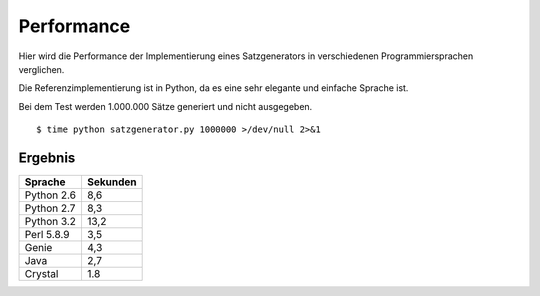 Performance
===========

Hier wird die Performance der Implementierung eines Satzgenerators in verschiedenen Programmiersprachen verglichen.

Die Referenzimplementierung ist in Python, da es eine sehr elegante und einfache Sprache ist.

Bei dem Test werden 1.000.000 Sätze generiert und nicht ausgegeben.

::

	$ time python satzgenerator.py 1000000 >/dev/null 2>&1

Ergebnis
--------

============  ========
Sprache       Sekunden
============  ========
Python 2.6    8,6
Python 2.7    8,3
Python 3.2    13,2
Perl 5.8.9    3,5
Genie         4,3
Java          2,7
Crystal       1.8
============  ========

